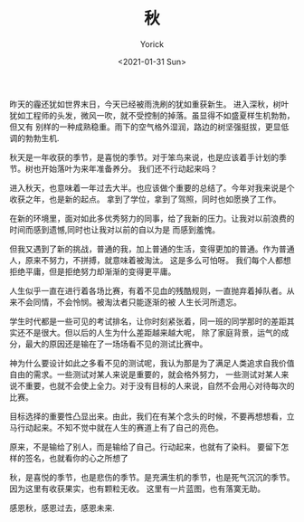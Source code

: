 #+AUTHOR: Yorick
#+EMAIL: wowyorick@126.com
#+TITLE: 秋
#+DATE: <2021-01-31 Sun>
#+OPTIONS: ^:{}

昨天的霾还犹如世界末日，今天已经被雨洗刷的犹如重获新生。
进入深秋，树叶犹如工程师的头发，微风一吹，就不受控制的掉落。虽显得不如盛夏样生机勃勃，但又有
别样的一种成熟稳重。雨下的空气格外湿润，路边的树坚强挺拔，更显低调的勃勃生机.

秋天是一年收获的季节，是喜悦的季节。对于笨鸟来说，也是应该着手计划的季节。树也开始落叶为来年准备养分。
我们还不行动起来吗？

进入秋天，也意味着一年过去大半。也应该做个重要的总结了。今年对我来说是个收获之年，也是新的起点。
拿到了学位，拿到了驾照，同时也如愿换了工作。 

在新的环境里，面对如此多优秀努力的同事，给了我新的压力。让我对以前浪费的时间而感到遗憾,同时也让我对以前的自以为是
而感到羞愧。

但我又遇到了新的挑战，普通的我，加上普通的生活，变得更加的普通。作为普通人，原来不努力，不拼搏，就意味着被淘汰。
这是多么可怕呀。 我们每个人都想拒绝平庸，但是拒绝努力却渐渐的变得更平庸。

人生似乎一直在进行着各场比赛，有着不见血的残酷规则，一直抛弃着掉队者。从来不会同情，不会怜悯。被淘汰者只能逐渐的被
人生长河所遗忘。

学生时代都是一些可见的考试排名，让你时刻紧张着，同一班的同学那时的差距其实还不是很大。但以后的人生为什么差距越来越大呢，
除了家庭背景，运气的成分，最大的原因还是输在了一场场看不见的测试比赛中。

神为什么要设计如此之多看不见的测试呢，我认为那是为了满足人类追求自我价值自由的需求。一些测试对某人来说是重要的，就会格外努力，
一些测试对某人来说不重要，也就不会使上全力。对于没有目标的人来说，自然不会用心对待每次的比赛。

目标选择的重要性凸显出来。由此，我们在有某个念头的时候，不要再想想看，立马行动起来。不知不觉中就在人生的赛道上有了自己的亮色。

原来，不是输给了别人，而是输给了自己。行动起来，也就有了染料。 要留下怎样的签名，也就看你的心之所想了

秋，是喜悦的季节，也是悲伤的季节。是充满生机的季节，也是死气沉沉的季节。 因为这里有收获果实，也有颗粒无收。 这里有一片蓝图，也有落寞无助。

感恩秋，感恩过去，感恩未来.

